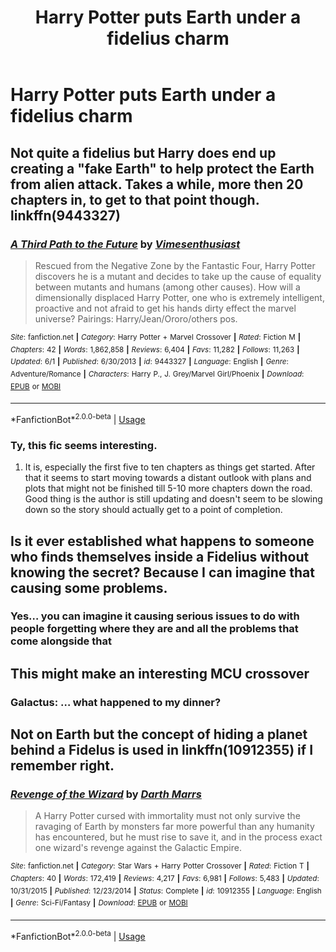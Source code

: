#+TITLE: Harry Potter puts Earth under a fidelius charm

* Harry Potter puts Earth under a fidelius charm
:PROPERTIES:
:Score: 4
:DateUnix: 1596574804.0
:DateShort: 2020-Aug-05
:FlairText: Prompt
:END:

** Not quite a fidelius but Harry does end up creating a "fake Earth" to help protect the Earth from alien attack. Takes a while, more then 20 chapters in, to get to that point though. linkffn(9443327)
:PROPERTIES:
:Author: MonsterRideOp
:Score: 6
:DateUnix: 1596578211.0
:DateShort: 2020-Aug-05
:END:

*** [[https://www.fanfiction.net/s/9443327/1/][*/A Third Path to the Future/*]] by [[https://www.fanfiction.net/u/4785338/Vimesenthusiast][/Vimesenthusiast/]]

#+begin_quote
  Rescued from the Negative Zone by the Fantastic Four, Harry Potter discovers he is a mutant and decides to take up the cause of equality between mutants and humans (among other causes). How will a dimensionally displaced Harry Potter, one who is extremely intelligent, proactive and not afraid to get his hands dirty effect the marvel universe? Pairings: Harry/Jean/Ororo/others pos.
#+end_quote

^{/Site/:} ^{fanfiction.net} ^{*|*} ^{/Category/:} ^{Harry} ^{Potter} ^{+} ^{Marvel} ^{Crossover} ^{*|*} ^{/Rated/:} ^{Fiction} ^{M} ^{*|*} ^{/Chapters/:} ^{42} ^{*|*} ^{/Words/:} ^{1,862,858} ^{*|*} ^{/Reviews/:} ^{6,404} ^{*|*} ^{/Favs/:} ^{11,282} ^{*|*} ^{/Follows/:} ^{11,263} ^{*|*} ^{/Updated/:} ^{6/1} ^{*|*} ^{/Published/:} ^{6/30/2013} ^{*|*} ^{/id/:} ^{9443327} ^{*|*} ^{/Language/:} ^{English} ^{*|*} ^{/Genre/:} ^{Adventure/Romance} ^{*|*} ^{/Characters/:} ^{Harry} ^{P.,} ^{J.} ^{Grey/Marvel} ^{Girl/Phoenix} ^{*|*} ^{/Download/:} ^{[[http://www.ff2ebook.com/old/ffn-bot/index.php?id=9443327&source=ff&filetype=epub][EPUB]]} ^{or} ^{[[http://www.ff2ebook.com/old/ffn-bot/index.php?id=9443327&source=ff&filetype=mobi][MOBI]]}

--------------

*FanfictionBot*^{2.0.0-beta} | [[https://github.com/tusing/reddit-ffn-bot/wiki/Usage][Usage]]
:PROPERTIES:
:Author: FanfictionBot
:Score: 2
:DateUnix: 1596578229.0
:DateShort: 2020-Aug-05
:END:


*** Ty, this fic seems interesting.
:PROPERTIES:
:Score: 1
:DateUnix: 1596583590.0
:DateShort: 2020-Aug-05
:END:

**** It is, especially the first five to ten chapters as things get started. After that it seems to start moving towards a distant outlook with plans and plots that might not be finished till 5-10 more chapters down the road. Good thing is the author is still updating and doesn't seem to be slowing down so the story should actually get to a point of completion.
:PROPERTIES:
:Author: MonsterRideOp
:Score: 5
:DateUnix: 1596583966.0
:DateShort: 2020-Aug-05
:END:


** Is it ever established what happens to someone who finds themselves inside a Fidelius without knowing the secret? Because I can imagine that causing some problems.
:PROPERTIES:
:Author: TheLetterJ0
:Score: 4
:DateUnix: 1596581737.0
:DateShort: 2020-Aug-05
:END:

*** Yes... you can imagine it causing serious issues to do with people forgetting where they are and all the problems that come alongside that
:PROPERTIES:
:Author: RavenclawHufflepuff
:Score: 1
:DateUnix: 1596593386.0
:DateShort: 2020-Aug-05
:END:


** This might make an interesting MCU crossover
:PROPERTIES:
:Author: goocze
:Score: 5
:DateUnix: 1596576445.0
:DateShort: 2020-Aug-05
:END:

*** Galactus: ... what happened to my dinner?
:PROPERTIES:
:Author: streakermaximus
:Score: 6
:DateUnix: 1596606397.0
:DateShort: 2020-Aug-05
:END:


** Not on Earth but the concept of hiding a planet behind a Fidelus is used in linkffn(10912355) if I remember right.
:PROPERTIES:
:Author: Delnarzok
:Score: 2
:DateUnix: 1596618860.0
:DateShort: 2020-Aug-05
:END:

*** [[https://www.fanfiction.net/s/10912355/1/][*/Revenge of the Wizard/*]] by [[https://www.fanfiction.net/u/1229909/Darth-Marrs][/Darth Marrs/]]

#+begin_quote
  A Harry Potter cursed with immortality must not only survive the ravaging of Earth by monsters far more powerful than any humanity has encountered, but he must rise to save it, and in the process exact one wizard's revenge against the Galactic Empire.
#+end_quote

^{/Site/:} ^{fanfiction.net} ^{*|*} ^{/Category/:} ^{Star} ^{Wars} ^{+} ^{Harry} ^{Potter} ^{Crossover} ^{*|*} ^{/Rated/:} ^{Fiction} ^{T} ^{*|*} ^{/Chapters/:} ^{40} ^{*|*} ^{/Words/:} ^{172,419} ^{*|*} ^{/Reviews/:} ^{4,217} ^{*|*} ^{/Favs/:} ^{6,981} ^{*|*} ^{/Follows/:} ^{5,483} ^{*|*} ^{/Updated/:} ^{10/31/2015} ^{*|*} ^{/Published/:} ^{12/23/2014} ^{*|*} ^{/Status/:} ^{Complete} ^{*|*} ^{/id/:} ^{10912355} ^{*|*} ^{/Language/:} ^{English} ^{*|*} ^{/Genre/:} ^{Sci-Fi/Fantasy} ^{*|*} ^{/Download/:} ^{[[http://www.ff2ebook.com/old/ffn-bot/index.php?id=10912355&source=ff&filetype=epub][EPUB]]} ^{or} ^{[[http://www.ff2ebook.com/old/ffn-bot/index.php?id=10912355&source=ff&filetype=mobi][MOBI]]}

--------------

*FanfictionBot*^{2.0.0-beta} | [[https://github.com/tusing/reddit-ffn-bot/wiki/Usage][Usage]]
:PROPERTIES:
:Author: FanfictionBot
:Score: 2
:DateUnix: 1596618878.0
:DateShort: 2020-Aug-05
:END:
